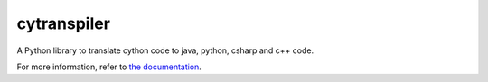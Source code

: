 ========================
cytranspiler
========================

..  image:: https://readthedocs.org/projects/cython_transpiler/badge/?version=latest
    :target: http://cython_transpiler.readthedocs.io/en/latest/
    :alt: Documentation Status

.. {# pkglts, doc

.. #}

A Python library to translate cython code to java, python, csharp and c++ code.

For more information, refer to `the documentation`__.

.. __: http://cython_transpiler.readthedocs.io/en/latest/



